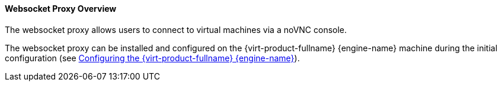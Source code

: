 [id="Websocket_Proxy_Overview_{context}"]
==== Websocket Proxy Overview

The websocket proxy allows users to connect to virtual machines via a noVNC console.

The websocket proxy can be installed and configured on the {virt-product-fullname} {engine-name} machine during the initial configuration (see link:{URL_virt_product_docs}{URL_format}installing_{URL_product_virt}_as_a_standalone_manager_with_local_databases/index#Configuring_the_Red_Hat_Virtualization_Manager_install_RHVM[Configuring the {virt-product-fullname} {engine-name}]).

